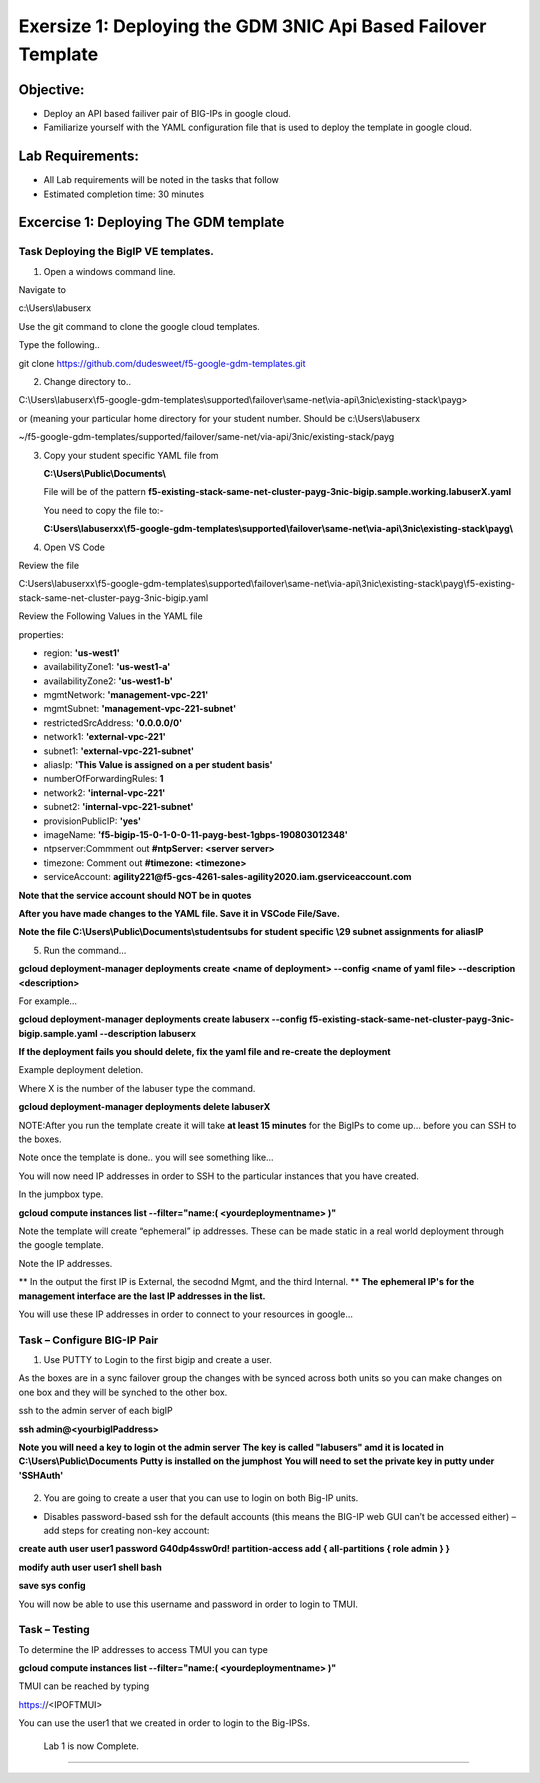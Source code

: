 Exersize 1: Deploying the GDM 3NIC Api Based Failover Template
==============================================================


Objective:
----------

-  Deploy an API based failiver pair of BIG-IPs in google cloud.

-  Familiarize yourself with the YAML configuration file that is used to deploy the template in google cloud.

Lab Requirements:
-----------------

-  All Lab requirements will be noted in the tasks that follow

-  Estimated completion time: 30 minutes


Excercise 1: Deploying The GDM template
-----------------


Task Deploying the BigIP VE templates.
~~~~~~~~~~~~~~~~~~~~~~~~~~~~~~~~~~~~~~~~

#. Open a windows command line.

Navigate to 

c:\\Users\\labuserx

Use the git command to clone the google cloud templates.

Type the following..

git clone https://github.com/dudesweet/f5-google-gdm-templates.git

|image013|

2. Change directory to.. 

C:\\Users\\labuserx\\f5-google-gdm-templates\\supported\\failover\\same-net\\via-api\\3nic\\existing-stack\\payg>


or  (meaning your particular home directory for your student number. Should be c:\\Users\\labuserx

~/f5-google-gdm-templates/supported/failover/same-net/via-api/3nic/existing-stack/payg


3. Copy your student specific YAML file from

   **C:\\Users\\Public\\Documents\\**
   
   File will be of the pattern **f5-existing-stack-same-net-cluster-payg-3nic-bigip.sample.working.labuserX.yaml**
   
   You need to copy the file to:-
   
   **C:Users\\labuserxx\\f5-google-gdm-templates\\supported\\failover\\same-net\\via-api\\3nic\\existing-stack\\payg\\**   
   
#. Open VS Code

Review the file 

C:\Users\\labuserxx\\f5-google-gdm-templates\\supported\\failover\\same-net\\via-api\\3nic\\existing-stack\\payg\\f5-existing-stack-same-net-cluster-payg-3nic-bigip.yaml

|image014|

Review the Following Values in the YAML file

properties:

- region: **'us-west1'**

- availabilityZone1: **'us-west1-a'**

- availabilityZone2: **'us-west1-b'**

- mgmtNetwork: **'management-vpc-221'**

- mgmtSubnet: **'management-vpc-221-subnet'**

- restrictedSrcAddress: **'0.0.0.0/0'**

- network1: **'external-vpc-221'**

- subnet1: **'external-vpc-221-subnet'**

- aliasIp: **'This Value is assigned on a per student basis'**

- numberOfForwardingRules: **1**

- network2: **'internal-vpc-221'**

- subnet2: **'internal-vpc-221-subnet'**

- provisionPublicIP: **'yes'**

- imageName: **'f5-bigip-15-0-1-0-0-11-payg-best-1gbps-190803012348'**
 
- ntpserver:Commment out **#ntpServer: <server server>**

- timezone: Comment out **#timezone: <timezone>**

- serviceAccount: **agility221@f5-gcs-4261-sales-agility2020.iam.gserviceaccount.com**

**Note that the service account should NOT be in quotes**

**After you have made changes to the YAML file. Save it in VSCode File/Save.**

**Note the file C:\\Users\\Public\\Documents\\studentsubs for student specific \\29 subnet assignments for aliasIP**

5. Run the command…

**gcloud deployment-manager deployments create <name of deployment> --config <name of yaml file> --description <description>**

For example...

**gcloud deployment-manager deployments create labuserx --config f5-existing-stack-same-net-cluster-payg-3nic-bigip.sample.yaml --description labuserx**

**If the deployment fails you should delete, fix the yaml file and re-create the deployment**

Example deployment deletion.

Where X is the number of the labuser type the command.

**gcloud deployment-manager deployments delete labuserX**

NOTE:After you run the template create it will take **at least 15 minutes** for the BigIPs to come up… before you can SSH to the boxes.



Note once the template is done.. you will see something like…


|image001|



You will now need IP addresses in order to SSH to the particular instances that you have created.

In the jumpbox type.

**gcloud compute instances list --filter="name:( <yourdeploymentname> )"**


Note the template will create “ephemeral” ip addresses. These can be made static in a real world deployment through the google template.

Note the IP addresses.

** In the output the first IP is External, the secodnd Mgmt,  and the third Internal. **
**The ephemeral  IP's for the management interface are the last IP addresses in the list.**

|image020|


You will use these IP addresses in order to connect to your resources in google…


Task – Configure BIG-IP Pair
~~~~~~~~~~~~~~~~~~~~~~~~~~~~~~~

1. Use PUTTY to Login to the first bigip and create a user. 

As the boxes are in a sync failover group the changes with be synced across both units so you can make changes on one box and they will be synched to the other box.

ssh to the admin server of each bigIP 

**ssh admin@<yourbigIPaddress>**
    
**Note you will need a key to login ot the admin server**
**The key is called "labusers" amd it is located in C:\\Users\\Public\\Documents**
**Putty is installed on the jumphost**
**You will need to set the private key in putty under 'SSH\Auth'**

    |image021|

2. You are going to create a user that you can use to login on both Big-IP units.


-	Disables password-based ssh for the default accounts (this means the BIG-IP web GUI can’t be accessed either) – add steps for creating non-key account: 

**create auth user user1 password G40dp4ssw0rd! partition-access add { all-partitions { role admin } }**

**modify auth user user1 shell bash**

**save sys config**

|image002|

You will now be able to use this username and password in order to login to TMUI.


Task – Testing
~~~~~~~~~~~~~~~~~~~~~~~~~~~~~~~


To determine the IP addresses to access TMUI you can type

**gcloud compute instances list --filter="name:( <yourdeploymentname> )"**


TMUI can be reached by typing 

https://<IPOFTMUI>

You can use the user1 that we created in order to login to the Big-IPSs. 

|image003|
 
 
 
 Lab 1 is now Complete.
-----------------------




.. |image001| image:: media/image001.png
   :width: 6.14in
   :height: 2.31in
.. |image002| image:: media/image002.png
   :width: 6.49in
   :height: 4.19in
.. |image003| image:: media/image003.png
   :width: 6.49in
   :height: 6.33in
.. |image013| image:: media/image013.png
   :width: 13.57in
   :height: 2.51in
.. |image014| image:: media/image014.png
   :width: 14.1in
   :height: 10.35in
.. |image020| image:: media/image20.png
   :width: 8.79in
   :height: 0.81in
.. |image021| image:: media/image21.png
   :width: 6.28in
   :height: 6.1in
